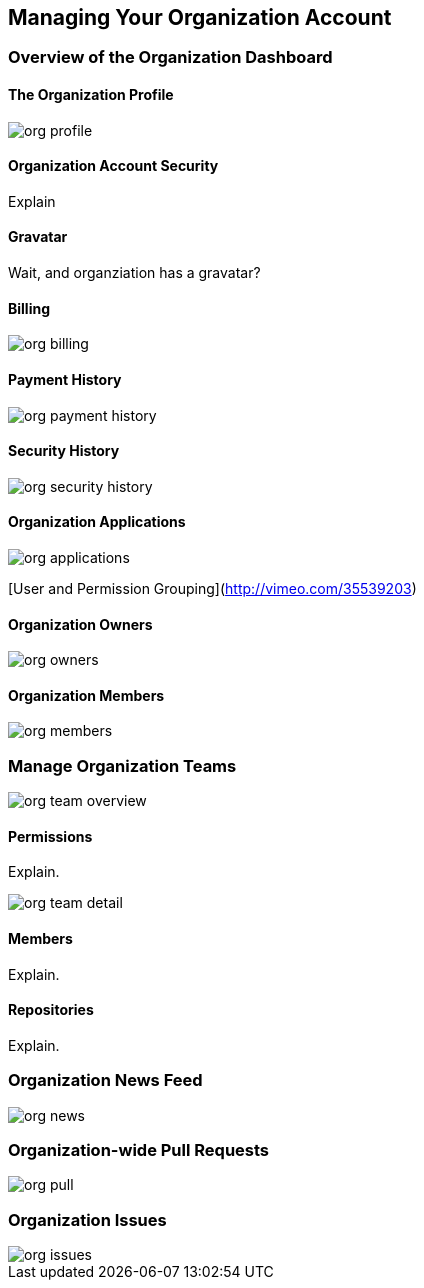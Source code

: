 [[manage-org]]
== Managing Your Organization Account

=== Overview of the Organization Dashboard

==== The Organization Profile

image::images/org-profile.png[]

==== Organization Account Security

Explain

==== Gravatar

Wait, and organziation has a gravatar?

==== Billing

image::images/org-billing.png[]

==== Payment History

image::images/org-payment-history.png[]

==== Security History

image::images/org-security-history.png[]

==== Organization Applications 

image::images/org-applications.png[]


[User and Permission Grouping](http://vimeo.com/35539203)

==== Organization Owners

image::images/org-owners.png[]

==== Organization Members

image::images/org-members.png[]


=== Manage Organization Teams

image::images/org-team-overview.png[]

==== Permissions

Explain.

image::images/org-team-detail.png[]

==== Members

Explain.

==== Repositories

Explain.

=== Organization News Feed

image::images/org-news.png[]

=== Organization-wide Pull Requests

image::images/org-pull.png[]

=== Organization Issues

image::images/org-issues.png[]
